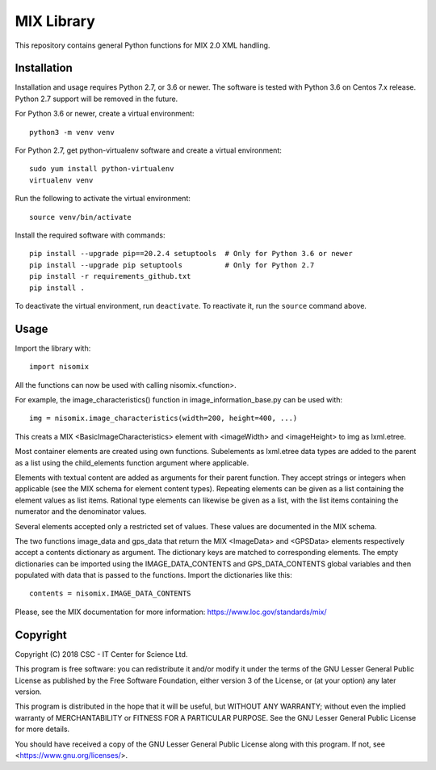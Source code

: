 MIX Library
===========

This repository contains general Python functions for MIX 2.0 XML handling.

Installation
------------

Installation and usage requires Python 2.7, or 3.6 or newer.
The software is tested with Python 3.6 on Centos 7.x release. Python 2.7 support will be removed in the future.

For Python 3.6 or newer, create a virtual environment::
    
    python3 -m venv venv

For Python 2.7, get python-virtualenv software and create a virtual environment::

    sudo yum install python-virtualenv
    virtualenv venv

Run the following to activate the virtual environment::

    source venv/bin/activate

Install the required software with commands::

    pip install --upgrade pip==20.2.4 setuptools  # Only for Python 3.6 or newer
    pip install --upgrade pip setuptools          # Only for Python 2.7
    pip install -r requirements_github.txt
    pip install .

To deactivate the virtual environment, run ``deactivate``.
To reactivate it, run the ``source`` command above.

Usage
-----

Import the library with::

    import nisomix
  
All the functions can now be used with calling nisomix.<function>.

For example, the image_characteristics() function in image_information_base.py
can be used with::

    img = nisomix.image_characteristics(width=200, height=400, ...)

This creats a MIX <BasicImageCharacteristics> element with <imageWidth> and 
<imageHeight> to img as lxml.etree.

Most container elements are created using own functions. Subelements as
lxml.etree data types are added to the parent as a list using the
child_elements function argument where applicable.

Elements with textual content are added as arguments for their parent function.
They accept strings or integers when applicable (see the MIX schema for
element content types). Repeating elements can be given as a list containing
the element values as list items. Rational type elements can likewise be given
as a list, with the list items containing the numerator and the denominator
values.

Several elements accepted only a restricted set of values. These values are
documented in the MIX schema.

The two functions image_data and gps_data that return the MIX <ImageData> and
<GPSData> elements respectively accept a contents dictionary as argument. The
dictionary keys are matched to corresponding elements. The empty dictionaries
can be imported using the IMAGE_DATA_CONTENTS and GPS_DATA_CONTENTS global
variables and then populated with data that is passed to the functions. Import
the dictionaries like this::

    contents = nisomix.IMAGE_DATA_CONTENTS

Please, see the MIX documentation for more information:
https://www.loc.gov/standards/mix/

Copyright
---------
Copyright (C) 2018 CSC - IT Center for Science Ltd.

This program is free software: you can redistribute it and/or modify it under
the terms of the GNU Lesser General Public License as published by the Free
Software Foundation, either version 3 of the License, or (at your option) any
later version.

This program is distributed in the hope that it will be useful, but WITHOUT ANY
WARRANTY; without even the implied warranty of MERCHANTABILITY or FITNESS FOR A
PARTICULAR PURPOSE. See the GNU Lesser General Public License for more details.

You should have received a copy of the GNU Lesser General Public License along
with this program. If not, see <https://www.gnu.org/licenses/>.
